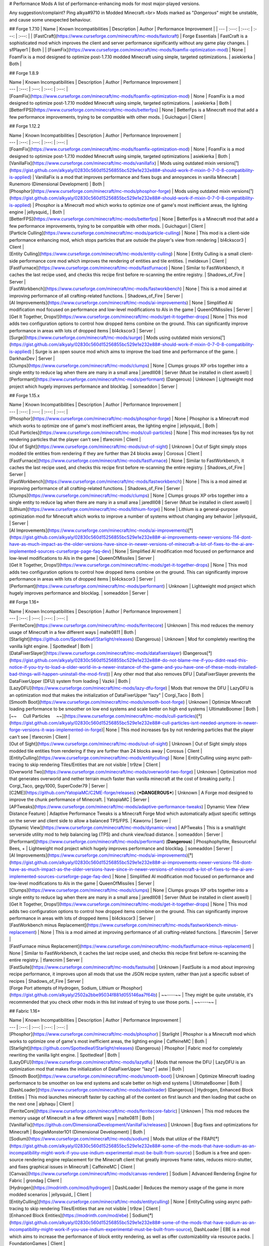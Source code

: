 # Performance Mods
A list of performance-enhancing mods for most major-played versions.

Any suggestion/complaint?
Ping alkya#9710 in Modded Minecraft.<br>
Mods marked as "*Dangerous*" might be unstable, and cause some unexpected behaviour.


## Forge 1.7.10
| Name | Known Incompatibilities | Description | Author | Performance Improvement |
| --- | :---: | :---: | :---: | :---: |
| [FastCraft](https://www.curseforge.com/minecraft/mc-mods/fastcraft) | Forge Essentials | FastCraft is a sophisticated mod which improves the client and server performance significantly without any game play changes. | sfPlayer1 | Both |
| [FoamFix](https://www.curseforge.com/minecraft/mc-mods/foamfix-optimization-mod) | None | FoamFix is a mod designed to optimize post-1.7.10 modded Minecraft using simple, targeted optimizations. | asiekierka | Both |



## Forge 1.8.9

| Name | Known Incompatibilities | Description | Author | Performance Improvement |
| --- | :---: | :---: | :---: | :---: |
| [FoamFix](https://www.curseforge.com/minecraft/mc-mods/foamfix-optimization-mod) | None | FoamFix is a mod designed to optimize post-1.7.10 modded Minecraft using simple, targeted optimizations. | asiekierka | Both |
| [BetterFPS](https://www.curseforge.com/minecraft/mc-mods/betterfps) | None | BetterFps is a Minecraft mod that add a few performance improvements, trying to be compatible with other mods. | Guichaguri | Client |



## Forge 1.12.2

| Name | Known Incompatibilities | Description | Author | Performance Improvement |
| --- | :---: | :---: | :---: | :---: |
| [FoamFix](https://www.curseforge.com/minecraft/mc-mods/foamfix-optimization-mod) | None | FoamFix is a mod designed to optimize post-1.7.10 modded Minecraft using simple, targeted optimizations | asiekierka | Both |
| [VanillaFix](https://www.curseforge.com/minecraft/mc-mods/vanillafix) | Mods using outdated mixin versions[¹](https://gist.github.com/alkyaly/02830c560d15256855bc529e1e232e88#-should-work-if-mixin-0-7-0-8-compatibility-is-applied) | VanillaFix is a mod that improves performance and fixes bugs and annoyances in vanilla Minecraft | Runemoro (Dimensional Development) | Both |
| [Phosphor](https://www.curseforge.com/minecraft/mc-mods/phosphor-forge) | Mods using outdated mixin versions[¹](https://gist.github.com/alkyaly/02830c560d15256855bc529e1e232e88#-should-work-if-mixin-0-7-0-8-compatibility-is-applied) | Phosphor is a Minecraft mod which works to optimize one of game's most inefficient areas, the lighting engine | jellysquid_ | Both |
| [BetterFPS](https://www.curseforge.com/minecraft/mc-mods/betterfps) | None | BetterFps is a Minecraft mod that add a few performance improvements, trying to be compatible with other mods. | Guichaguri | Client |
| [Particle Culling](https://www.curseforge.com/minecraft/mc-mods/particle-culling) | None | This mod is a client-side performance enhancing mod, which stops particles that are outside the player's view from rendering | bl4ckscor3 | Client |
| [Entity Culling](https://www.curseforge.com/minecraft/mc-mods/entity-culling) | None | Entity Culling is a small client-side performance core mod which improves the rendering of entities and tile entities. | meldexun | Client |
| [FastFurnace](https://www.curseforge.com/minecraft/mc-mods/fastfurnace) | None | Similar to FastWorkbench, it caches the last recipe used, and checks this recipe first before re-scanning the entire registry. | Shadows_of_Fire | Server |
| [FastWorkbench](https://www.curseforge.com/minecraft/mc-mods/fastworkbench) | None | This is a mod aimed at improving performance of all crafting-related functions. | Shadows_of_Fire | Server |
| [AI Improvements](https://www.curseforge.com/minecraft/mc-mods/ai-improvements) | None | Simplified AI modification mod focused on performance and low-level modifications to AIs in the game | QueenOfMissiles  | Server |
| [Get It Together, Drops!](https://www.curseforge.com/minecraft/mc-mods/get-it-together-drops) | None | This mod adds two configuration options to control how dropped items combine on the ground. This can significantly improve performance in areas with lots of dropped items | bl4ckscor3 | Server |
| [Surge](https://www.curseforge.com/minecraft/mc-mods/surge) | Mods using outdated mixin versions[¹](https://gist.github.com/alkyaly/02830c560d15256855bc529e1e232e88#-should-work-if-mixin-0-7-0-8-compatibility-is-applied) | Surge is an open source mod which aims to improve the load time and performance of the game. | DarkhaxDev | Server |
| [Clumps](https://www.curseforge.com/minecraft/mc-mods/clumps) | None | Clumps groups XP orbs together into a single entity to reduce lag when there are many in a small area | jaredlll08 | Server (Must be installed in client aswell) |
| [Performant](https://www.curseforge.com/minecraft/mc-mods/performant) (Dangerous) | Unknown | Lightweight mod project which hugely improves performance and blocklag. | someaddon | Server |



## Forge 1.15.x

| Name | Known Incompatibilities | Description | Author | Performance Improvement |
| --- | :---: | :---: | :---: | :---: |
| [Phosphor](https://www.curseforge.com/minecraft/mc-mods/phosphor-forge) | None | Phosphor is a Minecraft mod which works to optimize one of game's most inefficient areas, the lighting engine | jellysquid_ | Both |
| [Cull Particles](https://www.curseforge.com/minecraft/mc-mods/cull-particles) | None | This mod increases fps by not rendering particles that the player can't see | tfarecnim | Client |
| [Out of Sight](https://www.curseforge.com/minecraft/mc-mods/out-of-sight) | Unknown | Out of Sight simply stops modded tile entities from rendering if they are further than 24 blocks away | Corosus | Client |
| [FastFurnace](https://www.curseforge.com/minecraft/mc-mods/fastfurnace) | None | Similar to FastWorkbench, it caches the last recipe used, and checks this recipe first before re-scanning the entire registry. | Shadows_of_Fire | Server |
| [FastWorkbench](https://www.curseforge.com/minecraft/mc-mods/fastworkbench) | None | This is a mod aimed at improving performance of all crafting-related functions. | Shadows_of_Fire | Server |
| [Clumps](https://www.curseforge.com/minecraft/mc-mods/clumps) | None | Clumps groups XP orbs together into a single entity to reduce lag when there are many in a small area | jaredlll08 | Server (Must be installed in client aswell) |
| [Lithium](https://www.curseforge.com/minecraft/mc-mods/lithium-forge) | None | Lithium is a general-purpose optimization mod for Minecraft which works to improve a number of systems without changing any behavior | jellysquid_ | Server |
| [AI Improvements](https://www.curseforge.com/minecraft/mc-mods/ai-improvements)[⁵](https://gist.github.com/alkyaly/02830c560d15256855bc529e1e232e88#-ai-improvements-newer-versions-114-dont-have-as-much-impact-as-the-older-versions-have-since-in-newer-versions-of-minecraft-a-lot-of-fixes-to-the-ai-are-implemented-sources-curseforge-page-faq-dev) | None | Simplified AI modification mod focused on performance and low-level modifications to AIs in the game | QueenOfMissiles  | Server |
| [Get It Together, Drops!](https://www.curseforge.com/minecraft/mc-mods/get-it-together-drops) | None | This mod adds two configuration options to control how dropped items combine on the ground. This can significantly improve performance in areas with lots of dropped items | bl4ckscor3 | Server |
| [Performant](https://www.curseforge.com/minecraft/mc-mods/performant) | Unknown | Lightweight mod project which hugely improves performance and blocklag. | someaddon | Server |



## Forge 1.16+

| Name | Known Incompatibilities | Description | Author | Performance Improvement |
| --- | :---: | :---: | :---: | :---: |
| [FerriteCore](https://www.curseforge.com/minecraft/mc-mods/ferritecore) | Unknown | This mod reduces the memory usage of Minecraft in a few different ways | malte0811 | Both |
| [Starlight](https://github.com/Spottedleaf/Starlight/releases) (Dangerous) | Unknown | Mod for completely rewriting the vanilla light engine. | Spottedleaf | Both |
| [DataFixerSlayer](https://www.curseforge.com/minecraft/mc-mods/datafixerslayer) (Dangerous[³](https://gist.github.com/alkyaly/02830c560d15256855bc529e1e232e88#-do-not-blame-me-if-you-didnt-read-this-notice-if-you-try-to-load-a-older-world-in-a-newer-instance-of-the-game-and-you-have-one-of-these-mods-installed-bad-things-will-happen-uninstall-the-mod-first)) | Any other mod that also removes DFU | DataFixerSlayer prevents the DataFixerUpper (DFU) system from loading | Vazkii | Both |
| [LazyDFU](https://www.curseforge.com/minecraft/mc-mods/lazy-dfu-forge) | Mods that remove the DFU | LazyDFU is an optimization mod that makes the initialization of DataFixerUpper "lazy" | Corgi_Taco | Both |
| [Smooth Boot](https://www.curseforge.com/minecraft/mc-mods/smooth-boot-forge) | Unknown | Optimize Minecraft loading performance to be smoother on low end systems and scale better on high end systems | UltimateBoomer | Both |
| [~~⠀⠀Cull Particles⠀⠀~~](https://www.curseforge.com/minecraft/mc-mods/cull-particles)[²](https://gist.github.com/alkyaly/02830c560d15256855bc529e1e232e88#-cull-particles-isnt-needed-anymore-in-newer-forge-versions-it-was-implemented-in-forge)| None | This mod increases fps by not rendering particles that the player can't see | tfarecnim | Client |
| [Out of Sight](https://www.curseforge.com/minecraft/mc-mods/out-of-sight) | Unknown | Out of Sight simply stops modded tile entities from rendering if they are further than 24 blocks away | Corosus | Client |
| [EntityCulling](https://www.curseforge.com/minecraft/mc-mods/entityculling) | None | EntityCulling using async path-tracing to skip rendering Tiles/Entities that are not visible | tr9zw | Client |
| [Overworld Two](https://www.curseforge.com/minecraft/mc-mods/overworld-two-forge) | Unknown | Optimization mod that generates overworld and nether terrain much faster than vanilla minecraft at the cost of breaking parity. | Corgi_Taco, gegy1000, SuperCoder79 | Server |
| [C2ME](https://github.com/YatopiaMC/C2ME-forge/releases) (***DANGEROUS***) | Unknown | A Forge mod designed to improve the chunk performance of Minecraft. | YatopiaMC | Server |
| [APTweaks](https://www.curseforge.com/minecraft/mc-mods/adaptive-performance-tweaks) | Dynamic View (View Distance Feature) | Adaptive Performance Tweaks is a Minecraft Forge Mod which automatically adjust specific settings on the server and client side to allow a balanced TPS/FPS. | Kaworru | Server |
| [Dynamic View](https://www.curseforge.com/minecraft/mc-mods/dynamic-view) | APTweaks | This is a small/light serverside utility mod to help balancing lag (TPS) and chunk view/load distance. | someaddon | Server |
| [Performant](https://www.curseforge.com/minecraft/mc-mods/performant) (**Dangerous**) | Phosphophyllite, Resourceful Bees, + | Lightweight mod project which hugely improves performance and blocklag. | someaddon | Server |
| [AI Improvements](https://www.curseforge.com/minecraft/mc-mods/ai-improvements)[⁵](https://gist.github.com/alkyaly/02830c560d15256855bc529e1e232e88#-ai-improvements-newer-versions-114-dont-have-as-much-impact-as-the-older-versions-have-since-in-newer-versions-of-minecraft-a-lot-of-fixes-to-the-ai-are-implemented-sources-curseforge-page-faq-dev) | None | Simplified AI modification mod focused on performance and low-level modifications to AIs in the game | QueenOfMissiles | Server |
| [Clumps](https://www.curseforge.com/minecraft/mc-mods/clumps) | None | Clumps groups XP orbs together into a single entity to reduce lag when there are many in a small area | jaredlll08 | Server (Must be installed in client aswell) |
| [Get It Together, Drops!](https://www.curseforge.com/minecraft/mc-mods/get-it-together-drops) | None | This mod adds two configuration options to control how dropped items combine on the ground. This can significantly improve performance in areas with lots of dropped items | bl4ckscor3 | Server |
| [FastWorkbench minus Replacement](https://www.curseforge.com/minecraft/mc-mods/fastworkbench-minus-replacement) | None | This is a mod aimed at improving performance of all crafting-related functions. | tfarecnim | Server |
| [FastFurnace minus Replacement](https://www.curseforge.com/minecraft/mc-mods/fastfurnace-minus-replacement) | None | Similar to FastWorkbench, it caches the last recipe used, and checks this recipe first before re-scanning the entire registry. | tfarecnim | Server |
| [FastSuite](https://www.curseforge.com/minecraft/mc-mods/fastsuite) | Unknown | FastSuite is a mod about improving recipe performance, it improves upon all mods that use the JSON recipe system, rather than just a specific subset of recipes | Shadows_of_Fire | Server |
| [Forge Port attempts of Hydrogen, Sodium, Lithium or Phosphor](https://gist.github.com/alkyaly/2502a2bbe95034f881d055146aa7f64b) | ~~----~~ | They might be quite unstable, it's recommended that you check other mods in this list instead of trying to use those ports. | ~~----~~ |



## Fabric 1.16+

| Name | Known Incompatibilities | Description | Author | Performance Improvement |
| --- | :---: | :---: | :---: | :---: |
| [Phosphor](https://www.curseforge.com/minecraft/mc-mods/phosphor) | Starlight | Phosphor is a Minecraft mod which works to optimize one of game's most inefficient areas, the lighting engine | CaffeineMC | Both |
| [Starlight](https://github.com/Spottedleaf/Starlight/releases) (Dangerous) | Phosphor | Fabric mod for completely rewriting the vanilla light engine. | Spottedleaf | Both |
| [LazyDFU](https://www.curseforge.com/minecraft/mc-mods/lazydfu) | Mods that remove the DFU | LazyDFU is an optimization mod that makes the initialization of DataFixerUpper "lazy" | astei | Both |
| [Smooth Boot](https://www.curseforge.com/minecraft/mc-mods/smooth-boot) | Unknown | Optimize Minecraft loading performance to be smoother on low end systems and scale better on high end systems | UltimateBoomer | Both |
| [DashLoader](https://www.curseforge.com/minecraft/mc-mods/dashloader) (Dangerous) | Hydrogen, Enhanced Block Entities | This mod launches minecraft faster by caching all of the content on first launch and then loading that cache on the next one | alphaqu | Client |
| [FerriteCore](https://www.curseforge.com/minecraft/mc-mods/ferritecore-fabric) | Unknown | This mod reduces the memory usage of Minecraft in a few different ways | malte0811 | Both |
| [VanillaFix](https://github.com/DimensionalDevelopment/VanillaFix/releases) | Unknown | Bug fixes and optimizations for Minecraft | BoogieMonster1O1 (Dimensional Development) | Both |
| [Sodium](https://www.curseforge.com/minecraft/mc-mods/sodium) | Mods that utilize of the FRAPI[⁴](https://gist.github.com/alkyaly/02830c560d15256855bc529e1e232e88#-some-of-the-mods-that-have-sodium-as-an-incompatibility-might-work-if-you-use-indium-experimental-must-be-built-from-source) | Sodium is a free and open-source rendering engine replacement for the Minecraft client that greatly improves frame rates, reduces micro-stutter, and fixes graphical issues in Minecraft | CaffeineMC | Client |
| [Canvas](https://www.curseforge.com/minecraft/mc-mods/canvas-renderer) | Sodium | Advanced Rendering Engine for Fabric | grondag | Client |
| [Hydrogen](https://modrinth.com/mod/hydrogen) | DashLoader | Reduces the memory usage of the game in more modded scenarios | jellysquid_ | Client |
| [EntityCulling](https://www.curseforge.com/minecraft/mc-mods/entityculling) | None | EntityCulling using async path-tracing to skip rendering Tiles/Entities that are not visible | tr9zw | Client |
| [Enhanced Block Entities](https://modrinth.com/mod/ebe) | Sodium[⁴](https://gist.github.com/alkyaly/02830c560d15256855bc529e1e232e88#-some-of-the-mods-that-have-sodium-as-an-incompatibility-might-work-if-you-use-indium-experimental-must-be-built-from-source), DashLoader | EBE is a mod which aims to increase the performance of block entity rendering, as well as offer customizability via resource packs. | FoundationGames | Client |
| [Better Beds](https://www.curseforge.com/minecraft/mc-mods/better-beds) | Unknown | Removes the Block Entity Renderer from the bed and replaces it with the default minecraft model renderer. | Motschen | Client| 
| [Lithium](https://www.curseforge.com/minecraft/mc-mods/lithium) | None | Lithium is a general-purpose optimization mod for Minecraft which works to improve a number of systems without changing any behavior | CaffeineMC | Server |
| [Krypton](https://www.curseforge.com/minecraft/mc-mods/krypton) | Unknown | Krypton is a Minecraft mod designed for the Fabric mod loader that implements a suite of optimizations focused on the Minecraft networking stack | astei | Server |
| [Overworld Two](https://www.curseforge.com/minecraft/mc-mods/overworld-two) | Unknown | Optimization mod that generates overworld and nether terrain much faster than vanilla minecraft at the cost of breaking parity. | gegy1000, SuperCoder79 | Server |
| [Tic-Tacs](https://github.com/Gegy/tic-tacs/releases) (Dangerous) | C2ME | Tic-TACS is an experimental reimplementation of Minecraft's chunk loading engine | gegy | Server |
| [C2ME](https://github.com/YatopiaMC/C2ME-fabric/releases) (***DANGEROUS***) | Tic-Tacs, + | A Fabric mod designed to improve the chunk performance of Minecraft. | YatopiaMC | Server |
| [Dimensional Threading](https://github.com/WearBlackAllDay/DimensionalThreading/releases) (Dangerous) | Carpet | Minecraft mod which optimizes the processing of multiple Dimensions, by assigning them independent threads | WearBlackAllDay | Server |
| [Fat Experience Orbs](https://www.curseforge.com/minecraft/mc-mods/fat-experience-orbs) | Unknown | This mod makes it so that nearby experience orbs merge together | NinjaPhenix | Server |
| [FastBench](https://www.curseforge.com/minecraft/mc-mods/fastbench-for-fabric) | None | This is a mod aimed at improving performance of all crafting-related functions. | tfarecnim | Server |
| [FastFurnace](https://www.curseforge.com/minecraft/mc-mods/fast-furnace-for-fabric) | None | Similar to FastWorkbench, it caches the last recipe used, and checks this recipe first before re-scanning the entire registry | tfarecnim | Server |



&nbsp;
## Chunk Pregeneration
| Name | Versions | ModLoader | Description | Author |
| --- | :---: | :---: | :---: | :---: |
| [Chunk Pregenerator](https://www.curseforge.com/minecraft/mc-mods/chunkpregenerator) | 1.4.7, 1.7.X, 1.8.9, 1.10.X, 1.11.X, 1.11.2, 1.12.X, 1.14.4, 1.15.2, 1.16.X | Forge | Chunk Pregenerator is a tool that allows you to generate your World more efficiently. | Speiger |
| [Fabric Chunk Pregenerator](https://www.curseforge.com/minecraft/mc-mods/chunk-pregenerator-fabric) | 1.14.X, 1.15.X, 1.16.X | Fabric | Mod that allows you to pregenerate chunks for your server or for singleplayer while running fabric | SuperCoder79 |

&nbsp;


###### ¹ Should work if [Mixin-0-7-0-8-Compatibility](https://www.curseforge.com/minecraft/mc-mods/mixin-0-7-0-8-compatibility) is applied. 
###### ² Cull Particles isn't needed anymore in newer Forge versions, it was implemented in forge.
###### ³ Do not blame me if you didn't read this notice, *if you try to load a older world in a newer instance of the game, and you have one of these mods installed, bad things will happen*, uninstall the mod first.
###### ⁴ Some of the mods that have Sodium as an incompatibility, might work if you use [Indium](https://github.com/comp500/Indium) (Experimental, must be built from Source).
###### ⁵ AI Improvements newer versions (1.14+) don't have as much impact as the older versions have, since in newer versions of Minecraft, a lot of fixes to the AI are implemented [Sources: Curseforge page FAQ, [Dev](https://media.discordapp.net/attachments/254806806516203520/831525756143534150/unknown.png)]
